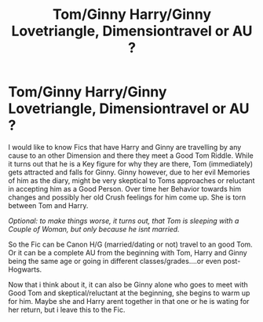 #+TITLE: Tom/Ginny Harry/Ginny Lovetriangle, Dimensiontravel or AU ?

* Tom/Ginny Harry/Ginny Lovetriangle, Dimensiontravel or AU ?
:PROPERTIES:
:Author: Atomstern
:Score: 0
:DateUnix: 1568690602.0
:DateShort: 2019-Sep-17
:FlairText: Request
:END:
I would like to know Fics that have Harry and Ginny are travelling by any cause to an other Dimension and there they meet a Good Tom Riddle. While it turns out that he is a Key figure for why they are there, Tom (immediately) gets attracted and falls for Ginny. Ginny however, due to her evil Memories of him as the diary, might be very skeptical to Toms approaches or reluctant in accepting him as a Good Person. Over time her Behavior towards him changes and possibly her old Crush feelings for him come up. She is torn between Tom and Harry.

/Optional: to make things worse, it turns out, that Tom is sleeping with a Couple of Woman, but only because he isnt married./

So the Fic can be Canon H/G (married/dating or not) travel to an good Tom. Or it can be a complete AU from the beginning with Tom, Harry and Ginny being the same age or going in different classes/grades....or even post-Hogwarts.

Now that i think about it, it can also be Ginny alone who goes to meet with Good Tom and skeptical/reluctant at the beginning, she begins to warm up for him. Maybe she and Harry arent together in that one or he is wating for her return, but i leave this to the Fic.

